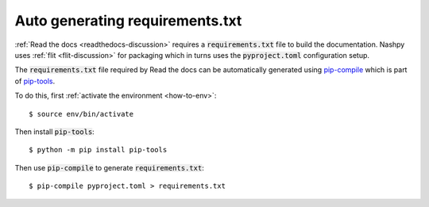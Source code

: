 .. _pip-compile-discussion:

Auto generating requirements.txt
================================

:ref:`Read the docs <readthedocs-discussion>` requires a :code:`requirements.txt`
file to build the documentation. Nashpy uses :ref:`flit <flit-discussion>` for
packaging which in turns uses the :code:`pyproject.toml` configuration setup.

The :code:`requirements.txt` file required by Read the docs can be automatically
generated using `pip-compile
<https://github.com/jazzband/pip-tools/#example-usage-for-pip-compile>`_ which
is part of `pip-tools <https://github.com/jazzband/pip-tools>`_.

To do this, first :ref:`activate the environment <how-to-env>`::

    $ source env/bin/activate

Then install :code:`pip-tools`::

    $ python -m pip install pip-tools

Then use :code:`pip-compile` to generate :code:`requirements.txt`::

    $ pip-compile pyproject.toml > requirements.txt
